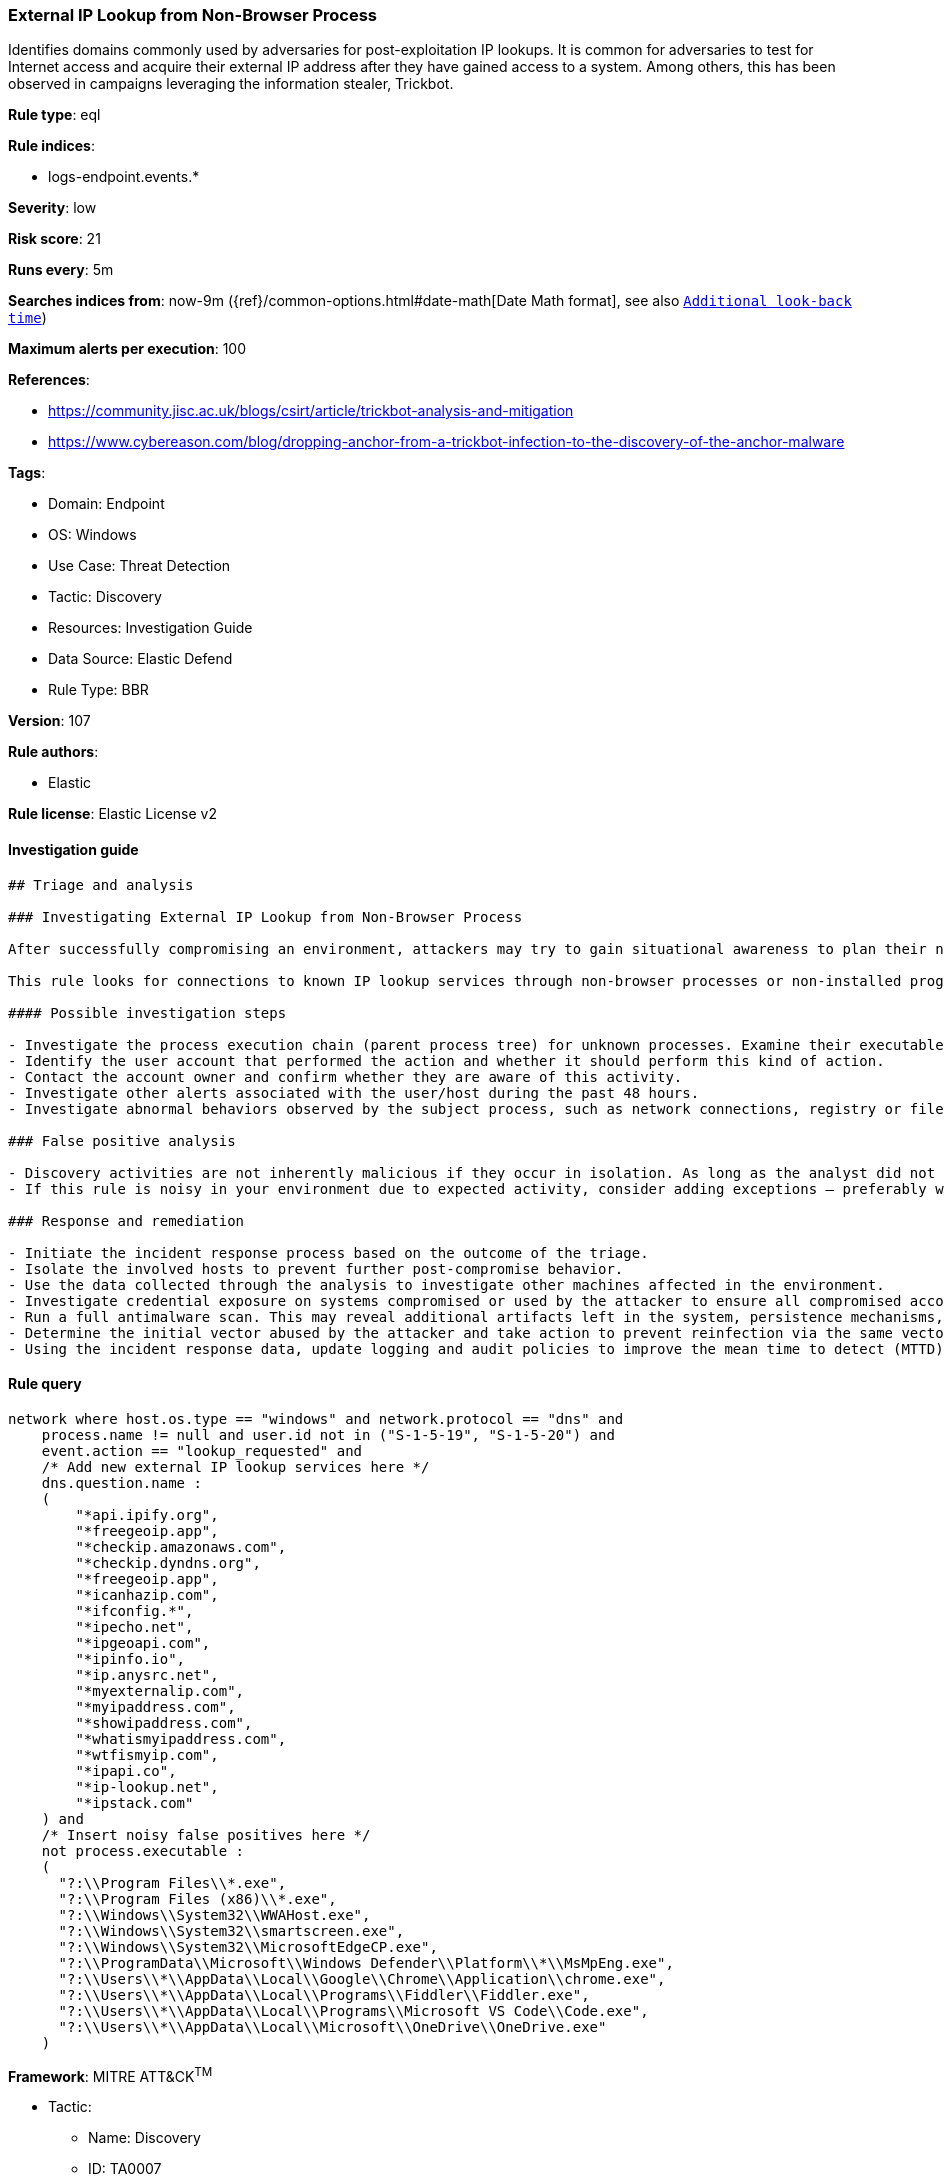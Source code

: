 [[external-ip-lookup-from-non-browser-process]]
=== External IP Lookup from Non-Browser Process

Identifies domains commonly used by adversaries for post-exploitation IP lookups. It is common for adversaries to test for Internet access and acquire their external IP address after they have gained access to a system. Among others, this has been observed in campaigns leveraging the information stealer, Trickbot.

*Rule type*: eql

*Rule indices*: 

* logs-endpoint.events.*

*Severity*: low

*Risk score*: 21

*Runs every*: 5m

*Searches indices from*: now-9m ({ref}/common-options.html#date-math[Date Math format], see also <<rule-schedule, `Additional look-back time`>>)

*Maximum alerts per execution*: 100

*References*: 

* https://community.jisc.ac.uk/blogs/csirt/article/trickbot-analysis-and-mitigation
* https://www.cybereason.com/blog/dropping-anchor-from-a-trickbot-infection-to-the-discovery-of-the-anchor-malware

*Tags*: 

* Domain: Endpoint
* OS: Windows
* Use Case: Threat Detection
* Tactic: Discovery
* Resources: Investigation Guide
* Data Source: Elastic Defend
* Rule Type: BBR

*Version*: 107

*Rule authors*: 

* Elastic

*Rule license*: Elastic License v2


==== Investigation guide


[source, markdown]
----------------------------------
## Triage and analysis

### Investigating External IP Lookup from Non-Browser Process

After successfully compromising an environment, attackers may try to gain situational awareness to plan their next steps. This can happen by running commands to enumerate network resources, users, connections, files, and installed security software.

This rule looks for connections to known IP lookup services through non-browser processes or non-installed programs. Using only the IP address of the compromised system, attackers can obtain valuable information such as the system's geographic location, the company that owns the IP, whether the system is cloud-hosted, and more.

#### Possible investigation steps

- Investigate the process execution chain (parent process tree) for unknown processes. Examine their executable files for prevalence, whether they are located in expected locations, and if they are signed with valid digital signatures.
- Identify the user account that performed the action and whether it should perform this kind of action.
- Contact the account owner and confirm whether they are aware of this activity.
- Investigate other alerts associated with the user/host during the past 48 hours.
- Investigate abnormal behaviors observed by the subject process, such as network connections, registry or file modifications, and any spawned child processes.

### False positive analysis

- Discovery activities are not inherently malicious if they occur in isolation. As long as the analyst did not identify suspicious activity related to the user or host, such alerts can be dismissed.
- If this rule is noisy in your environment due to expected activity, consider adding exceptions — preferably with a combination of user and command line conditions.

### Response and remediation

- Initiate the incident response process based on the outcome of the triage.
- Isolate the involved hosts to prevent further post-compromise behavior.
- Use the data collected through the analysis to investigate other machines affected in the environment.
- Investigate credential exposure on systems compromised or used by the attacker to ensure all compromised accounts are identified. Reset passwords for these accounts and other potentially compromised credentials, such as email, business systems, and web services.
- Run a full antimalware scan. This may reveal additional artifacts left in the system, persistence mechanisms, and malware components.
- Determine the initial vector abused by the attacker and take action to prevent reinfection via the same vector.
- Using the incident response data, update logging and audit policies to improve the mean time to detect (MTTD) and the mean time to respond (MTTR).

----------------------------------

==== Rule query


[source, js]
----------------------------------
network where host.os.type == "windows" and network.protocol == "dns" and
    process.name != null and user.id not in ("S-1-5-19", "S-1-5-20") and
    event.action == "lookup_requested" and
    /* Add new external IP lookup services here */
    dns.question.name :
    (
        "*api.ipify.org",
        "*freegeoip.app",
        "*checkip.amazonaws.com",
        "*checkip.dyndns.org",
        "*freegeoip.app",
        "*icanhazip.com",
        "*ifconfig.*",
        "*ipecho.net",
        "*ipgeoapi.com",
        "*ipinfo.io",
        "*ip.anysrc.net",
        "*myexternalip.com",
        "*myipaddress.com",
        "*showipaddress.com",
        "*whatismyipaddress.com",
        "*wtfismyip.com",
        "*ipapi.co",
        "*ip-lookup.net",
        "*ipstack.com"
    ) and
    /* Insert noisy false positives here */
    not process.executable :
    (
      "?:\\Program Files\\*.exe",
      "?:\\Program Files (x86)\\*.exe",
      "?:\\Windows\\System32\\WWAHost.exe",
      "?:\\Windows\\System32\\smartscreen.exe",
      "?:\\Windows\\System32\\MicrosoftEdgeCP.exe",
      "?:\\ProgramData\\Microsoft\\Windows Defender\\Platform\\*\\MsMpEng.exe",
      "?:\\Users\\*\\AppData\\Local\\Google\\Chrome\\Application\\chrome.exe",
      "?:\\Users\\*\\AppData\\Local\\Programs\\Fiddler\\Fiddler.exe",
      "?:\\Users\\*\\AppData\\Local\\Programs\\Microsoft VS Code\\Code.exe",
      "?:\\Users\\*\\AppData\\Local\\Microsoft\\OneDrive\\OneDrive.exe"
    )

----------------------------------

*Framework*: MITRE ATT&CK^TM^

* Tactic:
** Name: Discovery
** ID: TA0007
** Reference URL: https://attack.mitre.org/tactics/TA0007/
* Technique:
** Name: System Network Configuration Discovery
** ID: T1016
** Reference URL: https://attack.mitre.org/techniques/T1016/
* Sub-technique:
** Name: Internet Connection Discovery
** ID: T1016.001
** Reference URL: https://attack.mitre.org/techniques/T1016/001/
* Technique:
** Name: System Location Discovery
** ID: T1614
** Reference URL: https://attack.mitre.org/techniques/T1614/
